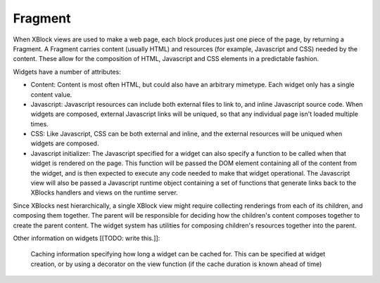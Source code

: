 .. _fragment:

========
Fragment
========

When XBlock views are used to make a web page, each block produces just one
piece of the page, by returning a Fragment. A Fragment carries content (usually
HTML) and resources (for example, Javascript and CSS) needed by the content.
These allow for the composition of HTML, Javascript and CSS elements in a
predictable fashion.

Widgets have a number of attributes:

* Content: Content is most often HTML, but could also have an arbitrary
  mimetype. Each widget only has a single content value.

* Javascript: Javascript resources can include both external files to link to,
  and inline Javascript source code. When widgets are composed, external
  Javascript links will be uniqued, so that any individual page isn't loaded
  multiple times.

* CSS: Like Javascript, CSS can be both external and inline, and the external
  resources will be uniqued when widgets are composed.

* Javascript initializer: The Javascript specified for a widget can also
  specify a function to be called when that widget is rendered on the page.
  This function will be passed the DOM element containing all of the content
  from the widget, and is then expected to execute any code needed to make that
  widget operational. The Javascript view will also be passed a Javascript
  runtime object containing a set of functions that generate links back to the
  XBlocks handlers and views on the runtime server.

Since XBlocks nest hierarchically, a single XBlock view might require
collecting renderings from each of its children, and composing them together.
The parent will be responsible for deciding how the children's content composes
together to create the parent content. The widget system has utilities for
composing children's resources together into the parent.

Other information on widgets [[TODO: write this.]]:

    Caching information specifying how long a widget can be cached for. This
    can be specified at widget creation, or by using a decorator on the view
    function (if the cache duration is known ahead of time)

.. seealso::
    The :doc:`Fragment API </api/fragment>` documentation.
